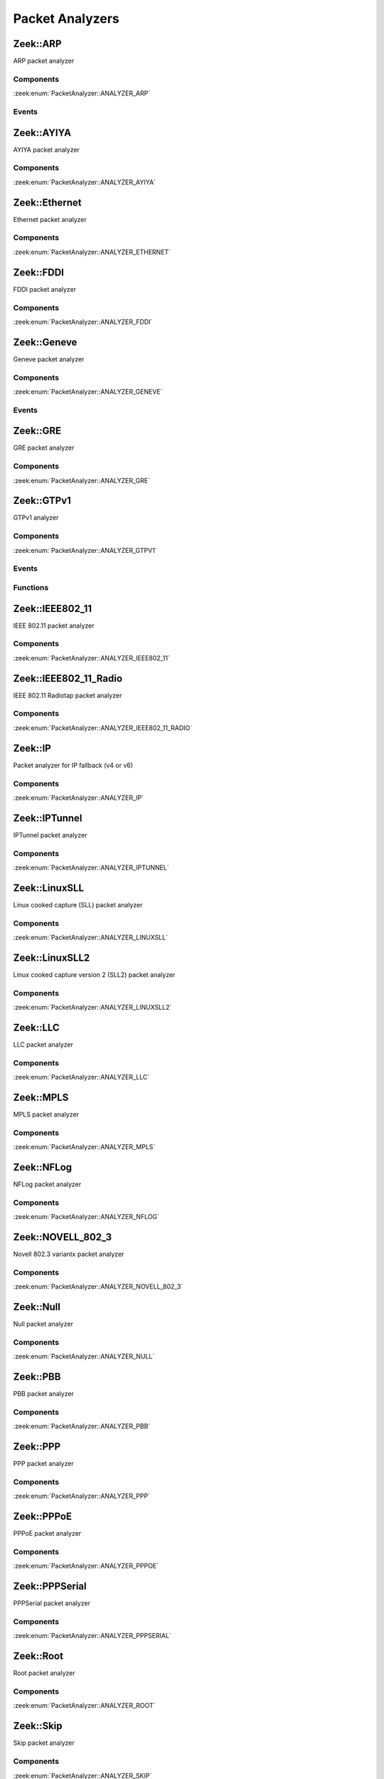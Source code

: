 Packet Analyzers
================

.. zeek:type:: PacketAnalyzer::Tag

   :Type: :zeek:type:`enum`

      .. zeek:enum:: PacketAnalyzer::ANALYZER_ARP PacketAnalyzer::Tag

      .. zeek:enum:: PacketAnalyzer::ANALYZER_AYIYA PacketAnalyzer::Tag

      .. zeek:enum:: PacketAnalyzer::ANALYZER_ETHERNET PacketAnalyzer::Tag

      .. zeek:enum:: PacketAnalyzer::ANALYZER_FDDI PacketAnalyzer::Tag

      .. zeek:enum:: PacketAnalyzer::ANALYZER_GENEVE PacketAnalyzer::Tag

      .. zeek:enum:: PacketAnalyzer::ANALYZER_GRE PacketAnalyzer::Tag

      .. zeek:enum:: PacketAnalyzer::ANALYZER_GTPV1 PacketAnalyzer::Tag

      .. zeek:enum:: PacketAnalyzer::ANALYZER_ICMP PacketAnalyzer::Tag

      .. zeek:enum:: PacketAnalyzer::ANALYZER_IEEE802_11 PacketAnalyzer::Tag

      .. zeek:enum:: PacketAnalyzer::ANALYZER_IEEE802_11_RADIO PacketAnalyzer::Tag

      .. zeek:enum:: PacketAnalyzer::ANALYZER_IP PacketAnalyzer::Tag

      .. zeek:enum:: PacketAnalyzer::ANALYZER_IPTUNNEL PacketAnalyzer::Tag

      .. zeek:enum:: PacketAnalyzer::ANALYZER_LINUXSLL PacketAnalyzer::Tag

      .. zeek:enum:: PacketAnalyzer::ANALYZER_LINUXSLL2 PacketAnalyzer::Tag

      .. zeek:enum:: PacketAnalyzer::ANALYZER_LLC PacketAnalyzer::Tag

      .. zeek:enum:: PacketAnalyzer::ANALYZER_MPLS PacketAnalyzer::Tag

      .. zeek:enum:: PacketAnalyzer::ANALYZER_NFLOG PacketAnalyzer::Tag

      .. zeek:enum:: PacketAnalyzer::ANALYZER_NOVELL_802_3 PacketAnalyzer::Tag

      .. zeek:enum:: PacketAnalyzer::ANALYZER_NULL PacketAnalyzer::Tag

      .. zeek:enum:: PacketAnalyzer::ANALYZER_PBB PacketAnalyzer::Tag

      .. zeek:enum:: PacketAnalyzer::ANALYZER_PPP PacketAnalyzer::Tag

      .. zeek:enum:: PacketAnalyzer::ANALYZER_PPPOE PacketAnalyzer::Tag

      .. zeek:enum:: PacketAnalyzer::ANALYZER_PPPSERIAL PacketAnalyzer::Tag

      .. zeek:enum:: PacketAnalyzer::ANALYZER_ROOT PacketAnalyzer::Tag

      .. zeek:enum:: PacketAnalyzer::ANALYZER_SKIP PacketAnalyzer::Tag

      .. zeek:enum:: PacketAnalyzer::ANALYZER_SNAP PacketAnalyzer::Tag

      .. zeek:enum:: PacketAnalyzer::ANALYZER_TCP PacketAnalyzer::Tag

      .. zeek:enum:: PacketAnalyzer::ANALYZER_TEREDO PacketAnalyzer::Tag

      .. zeek:enum:: PacketAnalyzer::ANALYZER_UDP PacketAnalyzer::Tag

      .. zeek:enum:: PacketAnalyzer::ANALYZER_UNKNOWN_IP_TRANSPORT PacketAnalyzer::Tag

      .. zeek:enum:: PacketAnalyzer::ANALYZER_VLAN PacketAnalyzer::Tag

      .. zeek:enum:: PacketAnalyzer::ANALYZER_VNTAG PacketAnalyzer::Tag

      .. zeek:enum:: PacketAnalyzer::ANALYZER_VXLAN PacketAnalyzer::Tag

.. _plugin-zeek-arp:

Zeek::ARP
---------

ARP packet analyzer

Components
++++++++++

:zeek:enum:`PacketAnalyzer::ANALYZER_ARP`

Events
++++++

.. zeek:id:: arp_request
   :source-code: base/bif/plugins/Zeek_ARP.events.bif.zeek 22 22

   :Type: :zeek:type:`event` (mac_src: :zeek:type:`string`, mac_dst: :zeek:type:`string`, SPA: :zeek:type:`addr`, SHA: :zeek:type:`string`, TPA: :zeek:type:`addr`, THA: :zeek:type:`string`)

   Generated for ARP requests.
   
   See `Wikipedia <http://en.wikipedia.org/wiki/Address_Resolution_Protocol>`__
   for more information about the ARP protocol.
   

   :param mac_src: The request's source MAC address.
   

   :param mac_dst: The request's destination MAC address.
   

   :param SPA: The sender protocol address.
   

   :param SHA: The sender hardware address.
   

   :param TPA: The target protocol address.
   

   :param THA: The target hardware address.
   
   .. zeek:see:: arp_reply  bad_arp

.. zeek:id:: arp_reply
   :source-code: base/bif/plugins/Zeek_ARP.events.bif.zeek 43 43

   :Type: :zeek:type:`event` (mac_src: :zeek:type:`string`, mac_dst: :zeek:type:`string`, SPA: :zeek:type:`addr`, SHA: :zeek:type:`string`, TPA: :zeek:type:`addr`, THA: :zeek:type:`string`)

   Generated for ARP replies.
   
   See `Wikipedia <http://en.wikipedia.org/wiki/Address_Resolution_Protocol>`__
   for more information about the ARP protocol.
   

   :param mac_src: The reply's source MAC address.
   

   :param mac_dst: The reply's destination MAC address.
   

   :param SPA: The sender protocol address.
   

   :param SHA: The sender hardware address.
   

   :param TPA: The target protocol address.
   

   :param THA: The target hardware address.
   
   .. zeek:see::  arp_request bad_arp

.. zeek:id:: bad_arp
   :source-code: base/bif/plugins/Zeek_ARP.events.bif.zeek 66 66

   :Type: :zeek:type:`event` (SPA: :zeek:type:`addr`, SHA: :zeek:type:`string`, TPA: :zeek:type:`addr`, THA: :zeek:type:`string`, explanation: :zeek:type:`string`)

   Generated for ARP packets that Zeek cannot interpret. Examples are packets
   with non-standard hardware address formats or hardware addresses that do not
   match the originator of the packet.
   

   :param SPA: The sender protocol address.
   

   :param SHA: The sender hardware address.
   

   :param TPA: The target protocol address.
   

   :param THA: The target hardware address.
   

   :param explanation: A short description of why the ARP packet is considered "bad".
   
   .. zeek:see:: arp_reply arp_request
   
   .. todo:: Zeek's current default configuration does not activate the protocol
      analyzer that generates this event; the corresponding script has not yet
      been ported. To still enable this event, one needs to
      register a port for it or add a DPD payload signature.

.. _plugin-zeek-ayiya:

Zeek::AYIYA
-----------

AYIYA packet analyzer

Components
++++++++++

:zeek:enum:`PacketAnalyzer::ANALYZER_AYIYA`

.. _plugin-zeek-ethernet:

Zeek::Ethernet
--------------

Ethernet packet analyzer

Components
++++++++++

:zeek:enum:`PacketAnalyzer::ANALYZER_ETHERNET`

.. _plugin-zeek-fddi:

Zeek::FDDI
----------

FDDI packet analyzer

Components
++++++++++

:zeek:enum:`PacketAnalyzer::ANALYZER_FDDI`

.. _plugin-zeek-geneve:

Zeek::Geneve
------------

Geneve packet analyzer

Components
++++++++++

:zeek:enum:`PacketAnalyzer::ANALYZER_GENEVE`

Events
++++++

.. zeek:id:: geneve_packet
   :source-code: base/bif/plugins/Zeek_Geneve.events.bif.zeek 15 15

   :Type: :zeek:type:`event` (outer: :zeek:type:`connection`, inner: :zeek:type:`pkt_hdr`, vni: :zeek:type:`count`)

   Generated for any packet encapsulated in a Geneve tunnel.
   See :rfc:`8926` for more information about the Geneve protocol.
   

   :param outer: The Geneve tunnel connection.
   

   :param inner: The Geneve-encapsulated Ethernet packet header and transport header.
   

   :param vni: Geneve Network Identifier.
   
   .. note:: Since this event may be raised on a per-packet basis, handling
      it may become particularly expensive for real-time analysis.

.. _plugin-zeek-gre:

Zeek::GRE
---------

GRE packet analyzer

Components
++++++++++

:zeek:enum:`PacketAnalyzer::ANALYZER_GRE`

.. _plugin-zeek-gtpv1:

Zeek::GTPv1
-----------

GTPv1 analyzer

Components
++++++++++

:zeek:enum:`PacketAnalyzer::ANALYZER_GTPV1`

Events
++++++

.. zeek:id:: new_gtpv1_state
   :source-code: base/packet-protocols/gtpv1/main.zeek 35 38

   :Type: :zeek:type:`event` (c: :zeek:type:`connection`)

   Generated when a new GTP analyzer is instantiated for a connection.
   
   This event exists to install a connection removal hook to clear
   internal per-connection GTPv1 state.
   

   :param c: The connection for which the analyzer is instantiated.

.. zeek:id:: gtpv1_message
   :source-code: base/bif/plugins/Zeek_GTPv1.events.bif.zeek 21 21

   :Type: :zeek:type:`event` (c: :zeek:type:`connection`, hdr: :zeek:type:`gtpv1_hdr`)

   Generated for any GTP message with a GTPv1 header.
   

   :param c: The connection over which the message is sent.
   

   :param hdr: The GTPv1 header.

.. zeek:id:: gtpv1_g_pdu_packet
   :source-code: base/bif/plugins/Zeek_GTPv1.events.bif.zeek 35 35

   :Type: :zeek:type:`event` (outer: :zeek:type:`connection`, inner_gtp: :zeek:type:`gtpv1_hdr`, inner_ip: :zeek:type:`pkt_hdr`)

   Generated for GTPv1 G-PDU packets.  That is, packets with a UDP payload
   that includes a GTP header followed by an IPv4 or IPv6 packet.
   

   :param outer: The GTP outer tunnel connection.
   

   :param inner_gtp: The GTP header.
   

   :param inner_ip: The inner IP and transport layer packet headers.
   
   .. note:: Since this event may be raised on a per-packet basis, handling
      it may become particularly expensive for real-time analysis.

.. zeek:id:: gtpv1_create_pdp_ctx_request
   :source-code: base/bif/plugins/Zeek_GTPv1.events.bif.zeek 45 45

   :Type: :zeek:type:`event` (c: :zeek:type:`connection`, hdr: :zeek:type:`gtpv1_hdr`, elements: :zeek:type:`gtp_create_pdp_ctx_request_elements`)

   Generated for GTPv1-C Create PDP Context Request messages.
   

   :param c: The connection over which the message is sent.
   

   :param hdr: The GTPv1 header.
   

   :param elements: The set of Information Elements comprising the message.

.. zeek:id:: gtpv1_create_pdp_ctx_response
   :source-code: base/bif/plugins/Zeek_GTPv1.events.bif.zeek 55 55

   :Type: :zeek:type:`event` (c: :zeek:type:`connection`, hdr: :zeek:type:`gtpv1_hdr`, elements: :zeek:type:`gtp_create_pdp_ctx_response_elements`)

   Generated for GTPv1-C Create PDP Context Response messages.
   

   :param c: The connection over which the message is sent.
   

   :param hdr: The GTPv1 header.
   

   :param elements: The set of Information Elements comprising the message.

.. zeek:id:: gtpv1_update_pdp_ctx_request
   :source-code: base/bif/plugins/Zeek_GTPv1.events.bif.zeek 65 65

   :Type: :zeek:type:`event` (c: :zeek:type:`connection`, hdr: :zeek:type:`gtpv1_hdr`, elements: :zeek:type:`gtp_update_pdp_ctx_request_elements`)

   Generated for GTPv1-C Update PDP Context Request messages.
   

   :param c: The connection over which the message is sent.
   

   :param hdr: The GTPv1 header.
   

   :param elements: The set of Information Elements comprising the message.

.. zeek:id:: gtpv1_update_pdp_ctx_response
   :source-code: base/bif/plugins/Zeek_GTPv1.events.bif.zeek 75 75

   :Type: :zeek:type:`event` (c: :zeek:type:`connection`, hdr: :zeek:type:`gtpv1_hdr`, elements: :zeek:type:`gtp_update_pdp_ctx_response_elements`)

   Generated for GTPv1-C Update PDP Context Response messages.
   

   :param c: The connection over which the message is sent.
   

   :param hdr: The GTPv1 header.
   

   :param elements: The set of Information Elements comprising the message.

.. zeek:id:: gtpv1_delete_pdp_ctx_request
   :source-code: base/bif/plugins/Zeek_GTPv1.events.bif.zeek 85 85

   :Type: :zeek:type:`event` (c: :zeek:type:`connection`, hdr: :zeek:type:`gtpv1_hdr`, elements: :zeek:type:`gtp_delete_pdp_ctx_request_elements`)

   Generated for GTPv1-C Delete PDP Context Request messages.
   

   :param c: The connection over which the message is sent.
   

   :param hdr: The GTPv1 header.
   

   :param elements: The set of Information Elements comprising the message.

.. zeek:id:: gtpv1_delete_pdp_ctx_response
   :source-code: base/bif/plugins/Zeek_GTPv1.events.bif.zeek 95 95

   :Type: :zeek:type:`event` (c: :zeek:type:`connection`, hdr: :zeek:type:`gtpv1_hdr`, elements: :zeek:type:`gtp_delete_pdp_ctx_response_elements`)

   Generated for GTPv1-C Delete PDP Context Response messages.
   

   :param c: The connection over which the message is sent.
   

   :param hdr: The GTPv1 header.
   

   :param elements: The set of Information Elements comprising the message.

Functions
+++++++++

.. zeek:id:: PacketAnalyzer::GTPV1::remove_gtpv1_connection
   :source-code: base/bif/plugins/Zeek_GTPv1.functions.bif.zeek 9 9

   :Type: :zeek:type:`function` (cid: :zeek:type:`conn_id`) : :zeek:type:`bool`


.. _plugin-zeek-ieee802-11:

Zeek::IEEE802_11
----------------

IEEE 802.11 packet analyzer

Components
++++++++++

:zeek:enum:`PacketAnalyzer::ANALYZER_IEEE802_11`

.. _plugin-zeek-ieee802-11-radio:

Zeek::IEEE802_11_Radio
----------------------

IEEE 802.11 Radiotap packet analyzer

Components
++++++++++

:zeek:enum:`PacketAnalyzer::ANALYZER_IEEE802_11_RADIO`

.. _plugin-zeek-ip:

Zeek::IP
--------

Packet analyzer for IP fallback (v4 or v6)

Components
++++++++++

:zeek:enum:`PacketAnalyzer::ANALYZER_IP`

.. _plugin-zeek-iptunnel:

Zeek::IPTunnel
--------------

IPTunnel packet analyzer

Components
++++++++++

:zeek:enum:`PacketAnalyzer::ANALYZER_IPTUNNEL`

.. _plugin-zeek-linuxsll:

Zeek::LinuxSLL
--------------

Linux cooked capture (SLL) packet analyzer

Components
++++++++++

:zeek:enum:`PacketAnalyzer::ANALYZER_LINUXSLL`

.. _plugin-zeek-linuxsll2:

Zeek::LinuxSLL2
---------------

Linux cooked capture version 2 (SLL2) packet analyzer

Components
++++++++++

:zeek:enum:`PacketAnalyzer::ANALYZER_LINUXSLL2`

.. _plugin-zeek-llc:

Zeek::LLC
---------

LLC packet analyzer

Components
++++++++++

:zeek:enum:`PacketAnalyzer::ANALYZER_LLC`

.. _plugin-zeek-mpls:

Zeek::MPLS
----------

MPLS packet analyzer

Components
++++++++++

:zeek:enum:`PacketAnalyzer::ANALYZER_MPLS`

.. _plugin-zeek-nflog:

Zeek::NFLog
-----------

NFLog packet analyzer

Components
++++++++++

:zeek:enum:`PacketAnalyzer::ANALYZER_NFLOG`

.. _plugin-zeek-novell-802-3:

Zeek::NOVELL_802_3
------------------

Novell 802.3 variantx packet analyzer

Components
++++++++++

:zeek:enum:`PacketAnalyzer::ANALYZER_NOVELL_802_3`

.. _plugin-zeek-null:

Zeek::Null
----------

Null packet analyzer

Components
++++++++++

:zeek:enum:`PacketAnalyzer::ANALYZER_NULL`

.. _plugin-zeek-pbb:

Zeek::PBB
---------

PBB packet analyzer

Components
++++++++++

:zeek:enum:`PacketAnalyzer::ANALYZER_PBB`

.. _plugin-zeek-ppp:

Zeek::PPP
---------

PPP packet analyzer

Components
++++++++++

:zeek:enum:`PacketAnalyzer::ANALYZER_PPP`

.. _plugin-zeek-pppoe:

Zeek::PPPoE
-----------

PPPoE packet analyzer

Components
++++++++++

:zeek:enum:`PacketAnalyzer::ANALYZER_PPPOE`

.. _plugin-zeek-pppserial:

Zeek::PPPSerial
---------------

PPPSerial packet analyzer

Components
++++++++++

:zeek:enum:`PacketAnalyzer::ANALYZER_PPPSERIAL`

.. _plugin-zeek-root:

Zeek::Root
----------

Root packet analyzer

Components
++++++++++

:zeek:enum:`PacketAnalyzer::ANALYZER_ROOT`

.. _plugin-zeek-skip:

Zeek::Skip
----------

Skip packet analyzer

Components
++++++++++

:zeek:enum:`PacketAnalyzer::ANALYZER_SKIP`

.. _plugin-zeek-snap:

Zeek::SNAP
----------

SNAP packet analyzer

Components
++++++++++

:zeek:enum:`PacketAnalyzer::ANALYZER_SNAP`

.. _plugin-zeek-teredo:

Zeek::Teredo
------------

Teredo packet analyzer

Components
++++++++++

:zeek:enum:`PacketAnalyzer::ANALYZER_TEREDO`

Events
++++++

.. zeek:id:: teredo_packet
   :source-code: base/bif/plugins/Zeek_Teredo.events.bif.zeek 18 18

   :Type: :zeek:type:`event` (outer: :zeek:type:`connection`, inner: :zeek:type:`teredo_hdr`)

   Generated for any IPv6 packet encapsulated in a Teredo tunnel.
   See :rfc:`4380` for more information about the Teredo protocol.
   

   :param outer: The Teredo tunnel connection.
   

   :param inner: The Teredo-encapsulated IPv6 packet header and transport header.
   
   .. zeek:see:: teredo_authentication teredo_origin_indication teredo_bubble
   
   .. note:: Since this event may be raised on a per-packet basis, handling
      it may become particularly expensive for real-time analysis.

.. zeek:id:: new_teredo_state
   :source-code: base/packet-protocols/teredo/main.zeek 36 39

   :Type: :zeek:type:`event` (c: :zeek:type:`connection`)

   Generated when per connection Teredo state is created.
   
   This is primarily useful to install a connection removal hook to clear
   internal per-connection Teredo state.
   

   :param c: The Teredo tunnel connection.

.. zeek:id:: teredo_authentication
   :source-code: base/bif/plugins/Zeek_Teredo.events.bif.zeek 42 42

   :Type: :zeek:type:`event` (outer: :zeek:type:`connection`, inner: :zeek:type:`teredo_hdr`)

   Generated for IPv6 packets encapsulated in a Teredo tunnel that
   use the Teredo authentication encapsulation method.
   See :rfc:`4380` for more information about the Teredo protocol.
   

   :param outer: The Teredo tunnel connection.
   

   :param inner: The Teredo-encapsulated IPv6 packet header and transport header.
   
   .. zeek:see:: teredo_packet teredo_origin_indication teredo_bubble
   
   .. note:: Since this event may be raised on a per-packet basis, handling
      it may become particularly expensive for real-time analysis.

.. zeek:id:: teredo_origin_indication
   :source-code: base/bif/plugins/Zeek_Teredo.events.bif.zeek 57 57

   :Type: :zeek:type:`event` (outer: :zeek:type:`connection`, inner: :zeek:type:`teredo_hdr`)

   Generated for IPv6 packets encapsulated in a Teredo tunnel that
   use the Teredo origin indication encapsulation method.
   See :rfc:`4380` for more information about the Teredo protocol.
   

   :param outer: The Teredo tunnel connection.
   

   :param inner: The Teredo-encapsulated IPv6 packet header and transport header.
   
   .. zeek:see:: teredo_packet teredo_authentication teredo_bubble
   
   .. note:: Since this event may be raised on a per-packet basis, handling
      it may become particularly expensive for real-time analysis.

.. zeek:id:: teredo_bubble
   :source-code: base/bif/plugins/Zeek_Teredo.events.bif.zeek 72 72

   :Type: :zeek:type:`event` (outer: :zeek:type:`connection`, inner: :zeek:type:`teredo_hdr`)

   Generated for Teredo bubble packets.  That is, IPv6 packets encapsulated
   in a Teredo tunnel that have a Next Header value of :zeek:id:`IPPROTO_NONE`.
   See :rfc:`4380` for more information about the Teredo protocol.
   

   :param outer: The Teredo tunnel connection.
   

   :param inner: The Teredo-encapsulated IPv6 packet header and transport header.
   
   .. zeek:see:: teredo_packet teredo_authentication teredo_origin_indication
   
   .. note:: Since this event may be raised on a per-packet basis, handling
      it may become particularly expensive for real-time analysis.

Functions
+++++++++

.. zeek:id:: PacketAnalyzer::TEREDO::remove_teredo_connection
   :source-code: base/bif/plugins/Zeek_Teredo.functions.bif.zeek 9 9

   :Type: :zeek:type:`function` (cid: :zeek:type:`conn_id`) : :zeek:type:`bool`


.. _plugin-zeek-vlan:

Zeek::VLAN
----------

VLAN packet analyzer

Components
++++++++++

:zeek:enum:`PacketAnalyzer::ANALYZER_VLAN`

.. _plugin-zeek-vntag:

Zeek::VNTag
-----------

VNTag packet analyzer

Components
++++++++++

:zeek:enum:`PacketAnalyzer::ANALYZER_VNTAG`

.. _plugin-zeek-vxlan:

Zeek::VXLAN
-----------

VXLAN packet analyzer

Components
++++++++++

:zeek:enum:`PacketAnalyzer::ANALYZER_VXLAN`

Events
++++++

.. zeek:id:: vxlan_packet
   :source-code: base/bif/plugins/Zeek_VXLAN.events.bif.zeek 15 15

   :Type: :zeek:type:`event` (outer: :zeek:type:`connection`, inner: :zeek:type:`pkt_hdr`, vni: :zeek:type:`count`)

   Generated for any packet encapsulated in a VXLAN tunnel.
   See :rfc:`7348` for more information about the VXLAN protocol.
   

   :param outer: The VXLAN tunnel connection.
   

   :param inner: The VXLAN-encapsulated Ethernet packet header and transport header.
   

   :param vni: VXLAN Network Identifier.
   
   .. note:: Since this event may be raised on a per-packet basis, handling
      it may become particularly expensive for real-time analysis.

